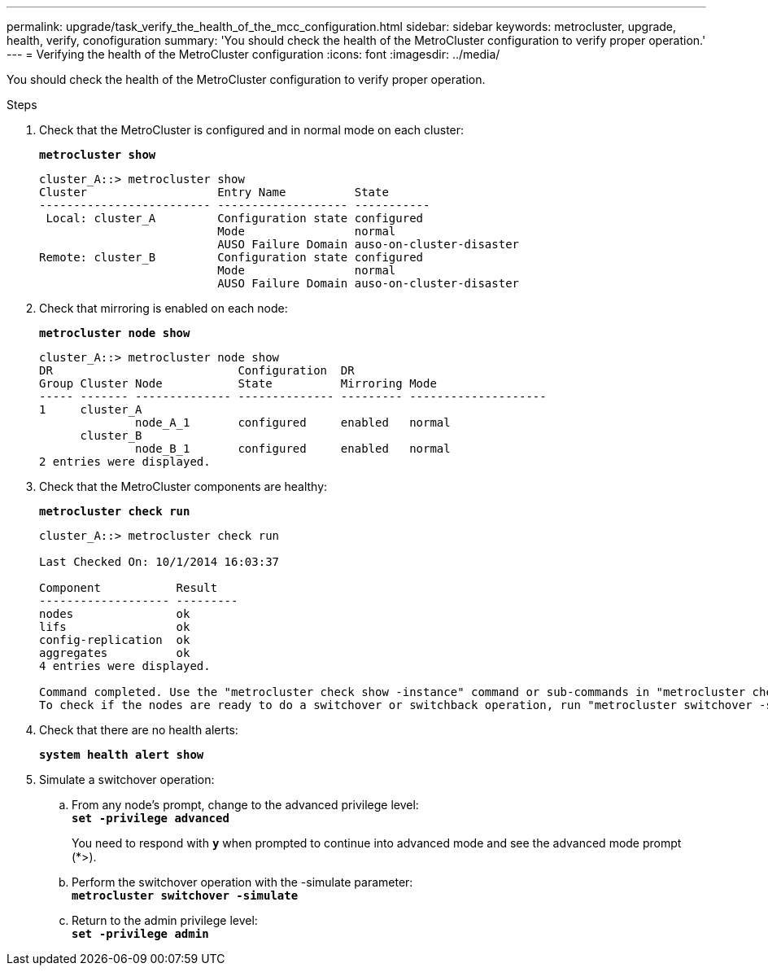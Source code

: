 ---
permalink: upgrade/task_verify_the_health_of_the_mcc_configuration.html
sidebar: sidebar
keywords: metrocluster, upgrade, health, verify, conofiguration
summary: 'You should check the health of the MetroCluster configuration to verify proper operation.'
---
= Verifying the health of the MetroCluster configuration
:icons: font
:imagesdir: ../media/

[.lead]
You should check the health of the MetroCluster configuration to verify proper operation.

.Steps
. Check that the MetroCluster is configured and in normal mode on each cluster:
+
`*metrocluster show*`
+
----
cluster_A::> metrocluster show
Cluster                   Entry Name          State
------------------------- ------------------- -----------
 Local: cluster_A         Configuration state configured
                          Mode                normal
                          AUSO Failure Domain auso-on-cluster-disaster
Remote: cluster_B         Configuration state configured
                          Mode                normal
                          AUSO Failure Domain auso-on-cluster-disaster
----

. Check that mirroring is enabled on each node:
+
`*metrocluster node show*`
+
----
cluster_A::> metrocluster node show
DR                           Configuration  DR
Group Cluster Node           State          Mirroring Mode
----- ------- -------------- -------------- --------- --------------------
1     cluster_A
              node_A_1       configured     enabled   normal
      cluster_B
              node_B_1       configured     enabled   normal
2 entries were displayed.
----

. Check that the MetroCluster components are healthy:
+
`*metrocluster check run*`
+
----
cluster_A::> metrocluster check run

Last Checked On: 10/1/2014 16:03:37

Component           Result
------------------- ---------
nodes               ok
lifs                ok
config-replication  ok
aggregates          ok
4 entries were displayed.

Command completed. Use the "metrocluster check show -instance" command or sub-commands in "metrocluster check" directory for detailed results.
To check if the nodes are ready to do a switchover or switchback operation, run "metrocluster switchover -simulate" or "metrocluster switchback -simulate", respectively.
----

. Check that there are no health alerts:
+
`*system health alert show*`
. Simulate a switchover operation:
 .. From any node's prompt, change to the advanced privilege level:
 +
`*set -privilege advanced*`
+
You need to respond with `*y*` when prompted to continue into advanced mode and see the advanced mode prompt (*>).

 .. Perform the switchover operation with the -simulate parameter:
 +
`*metrocluster switchover -simulate*`
 .. Return to the admin privilege level:
 +
`*set -privilege admin*`
